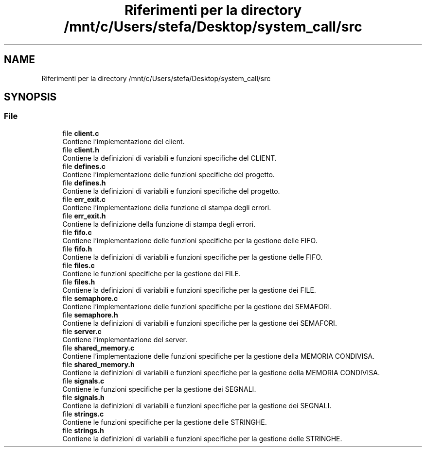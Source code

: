 .TH "Riferimenti per la directory /mnt/c/Users/stefa/Desktop/system_call/src" 3 "Sab 2 Apr 2022" "Version 0.0.1" "SYSTEM_CALL" \" -*- nroff -*-
.ad l
.nh
.SH NAME
Riferimenti per la directory /mnt/c/Users/stefa/Desktop/system_call/src
.SH SYNOPSIS
.br
.PP
.SS "File"

.in +1c
.ti -1c
.RI "file \fBclient\&.c\fP"
.br
.RI "Contiene l'implementazione del client\&. "
.ti -1c
.RI "file \fBclient\&.h\fP"
.br
.RI "Contiene la definizioni di variabili e funzioni specifiche del CLIENT\&. "
.ti -1c
.RI "file \fBdefines\&.c\fP"
.br
.RI "Contiene l'implementazione delle funzioni specifiche del progetto\&. "
.ti -1c
.RI "file \fBdefines\&.h\fP"
.br
.RI "Contiene la definizioni di variabili e funzioni specifiche del progetto\&. "
.ti -1c
.RI "file \fBerr_exit\&.c\fP"
.br
.RI "Contiene l'implementazione della funzione di stampa degli errori\&. "
.ti -1c
.RI "file \fBerr_exit\&.h\fP"
.br
.RI "Contiene la definizione della funzione di stampa degli errori\&. "
.ti -1c
.RI "file \fBfifo\&.c\fP"
.br
.RI "Contiene l'implementazione delle funzioni specifiche per la gestione delle FIFO\&. "
.ti -1c
.RI "file \fBfifo\&.h\fP"
.br
.RI "Contiene la definizioni di variabili e funzioni specifiche per la gestione delle FIFO\&. "
.ti -1c
.RI "file \fBfiles\&.c\fP"
.br
.RI "Contiene le funzioni specifiche per la gestione dei FILE\&. "
.ti -1c
.RI "file \fBfiles\&.h\fP"
.br
.RI "Contiene la definizioni di variabili e funzioni specifiche per la gestione dei FILE\&. "
.ti -1c
.RI "file \fBsemaphore\&.c\fP"
.br
.RI "Contiene l'implementazione delle funzioni specifiche per la gestione dei SEMAFORI\&. "
.ti -1c
.RI "file \fBsemaphore\&.h\fP"
.br
.RI "Contiene la definizioni di variabili e funzioni specifiche per la gestione dei SEMAFORI\&. "
.ti -1c
.RI "file \fBserver\&.c\fP"
.br
.RI "Contiene l'implementazione del server\&. "
.ti -1c
.RI "file \fBshared_memory\&.c\fP"
.br
.RI "Contiene l'implementazione delle funzioni specifiche per la gestione della MEMORIA CONDIVISA\&. "
.ti -1c
.RI "file \fBshared_memory\&.h\fP"
.br
.RI "Contiene la definizioni di variabili e funzioni specifiche per la gestione della MEMORIA CONDIVISA\&. "
.ti -1c
.RI "file \fBsignals\&.c\fP"
.br
.RI "Contiene le funzioni specifiche per la gestione dei SEGNALI\&. "
.ti -1c
.RI "file \fBsignals\&.h\fP"
.br
.RI "Contiene la definizioni di variabili e funzioni specifiche per la gestione dei SEGNALI\&. "
.ti -1c
.RI "file \fBstrings\&.c\fP"
.br
.RI "Contiene le funzioni specifiche per la gestione delle STRINGHE\&. "
.ti -1c
.RI "file \fBstrings\&.h\fP"
.br
.RI "Contiene la definizioni di variabili e funzioni specifiche per la gestione delle STRINGHE\&. "
.in -1c
